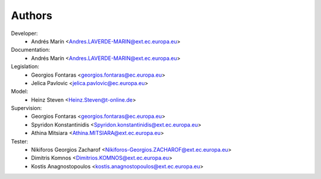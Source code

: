 Authors
=======

Developer:
    - Andrés Marín <Andres.LAVERDE-MARIN@ext.ec.europa.eu>
Documentation:
    - Andrés Marín <Andres.LAVERDE-MARIN@ext.ec.europa.eu>
Legislation:
    - Georgios Fontaras <georgios.fontaras@ec.europa.eu>
    - Jelica Pavlovic <jelica.pavlovic@ec.europa.eu>
Model:
    - Heinz Steven <Heinz.Steven@t-online.de>
Supervision:
    - Georgios Fontaras <georgios.fontaras@ec.europa.eu>
    - Spyridon Konstantinidis <Spyridon.konstantinidis@ext.ec.europa.eu>
    - Athina Mitsiara <Athina.MITSIARA@ext.ec.europa.eu>
Tester:
    - Nikiforos Georgios Zacharof <Nikiforos-Georgios.ZACHAROF@ext.ec.europa.eu>
    - Dimitris Komnos <Dimitrios.KOMNOS@ext.ec.europa.eu>
    - Kostis Anagnostopoulos <kostis.anagnostopoulos@ext.ec.europa.eu>
    
